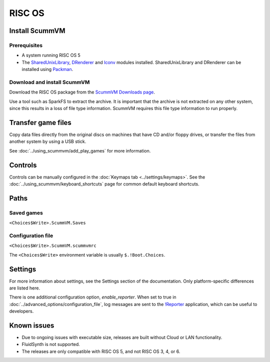 =============================
RISC OS
=============================

Install ScummVM
===================

Prerequisites
****************

- A system running RISC OS 5
- The `SharedUnixLibrary <https://www.riscos.info/index.php/SharedUnixLibrary>`_, `DRenderer <https://www.riscos.info/packages/LibraryDetails.html#DRendererarm>`_ and `Iconv <https://www.netsurf-browser.org/projects/iconv/>`_ modules installed. SharedUnixLibrary and DRenderer can be installed using `Packman <https://www.riscos.info/index.php/PackMan>`_.

Download and install ScummVM
*********************************

Download the RISC OS package from the `ScummVM Downloads page <https://www.scummvm.org/downloads/>`_. 

Use a tool such as SparkFS to extract the archive. It is important that the archive is not extracted on any other system, since this results in a loss of file type information. ScummVM requires this file type information to run properly. 



Transfer game files
=======================

Copy data files directly from the original discs on machines that have CD and/or floppy drives, or transfer the files from another system by using a USB stick. 

See :doc:`../using_scummvm/add_play_games` for more information. 

Controls
=================

Controls can be manually configured in the :doc:`Keymaps tab <../settings/keymaps>`. See the :doc:`../using_scummvm/keyboard_shortcuts` page for common default keyboard shortcuts. 


Paths 
=======

Saved games 
*******************

``<Choices$Write>.ScummVM.Saves``  

Configuration file 
**************************
``<Choices$Write>.ScummVM.scummvmrc`` 

The ``<Choices$Write>`` environment variable is usually ``$.!Boot.Choices``. 


Settings
==========


For more information about settings, see the Settings section of the documentation. Only platform-specific differences are listed here. 

.. _reporter:

There is one additional configuration option, *enable_reporter*. When set to true in :doc:`../advanced_options/configuration_file`, log messages are sent to the `!Reporter <http://www.avisoft.force9.co.uk/Reporter.html>`_ application, which can be useful to developers. 


Known issues
==============

- Due to ongoing issues with executable size, releases are built without Cloud or LAN functionality. 
- FluidSynth is not supported. 
- The releases are only compatible with RISC OS 5, and not RISC OS 3, 4, or 6. 

 
